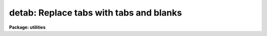 .. _detab:

detab: Replace tabs with tabs and blanks
========================================

**Package: utilities**

.. raw:: html

  </tr></table><p>
  <h3>Name</h3>
  <!-- BeginSection: 'NAME' -->
  <p>
  detab -- remove tab characters from a file or files
  </p>
  <!-- EndSection:   'NAME' -->
  <h3>Usage</h3>
  <!-- BeginSection: 'USAGE' -->
  <p>
  detab files
  </p>
  <!-- EndSection:   'USAGE' -->
  <h3>Parameters</h3>
  <!-- BeginSection: 'PARAMETERS' -->
  <dl>
  <dt><b>files</b></dt>
  <!-- Sec='PARAMETERS' Level=0 Label='files' Line='files' -->
  <dd>Template specifying files to be processed e.g. <tt>"file1"</tt> or <tt>"file*"</tt>.
  </dd>
  </dl>
  <dl>
  <dt><b>tablist = <tt>"9 +8"</tt></b></dt>
  <!-- Sec='PARAMETERS' Level=0 Label='tablist' Line='tablist = "9 +8"' -->
  <dd>String containing a list of tabstops separated by blanks or commas.
  Alternatively a two element string of the form m +n will set
  tabstops every n columns beginning in column m.  A null string will
  default to <tt>"9 +8"</tt>.
  </dd>
  </dl>
  <!-- EndSection:   'PARAMETERS' -->
  <h3>Example</h3>
  <!-- BeginSection: 'EXAMPLE' -->
  <p>
  Remove the tabs from file <tt>"cubspl.f"</tt>, using the default tab stops.
  </p>
  <pre>
  	cl&gt; detab cubspl.f &gt; temp
  	cl&gt; delete cubspl.f
  	cl&gt; rename temp cubspl.f
  </pre>
  
  <!-- EndSection:    'EXAMPLE' -->
  
  <!-- Contents: 'NAME' 'USAGE' 'PARAMETERS' 'EXAMPLE'  -->
  
